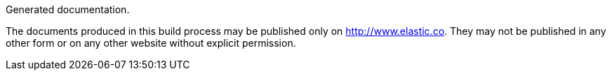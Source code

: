 Generated documentation.

The documents produced in this build process may be published only on
http://www.elastic.co. They may not be published in any other form or
on any other website without explicit permission.
